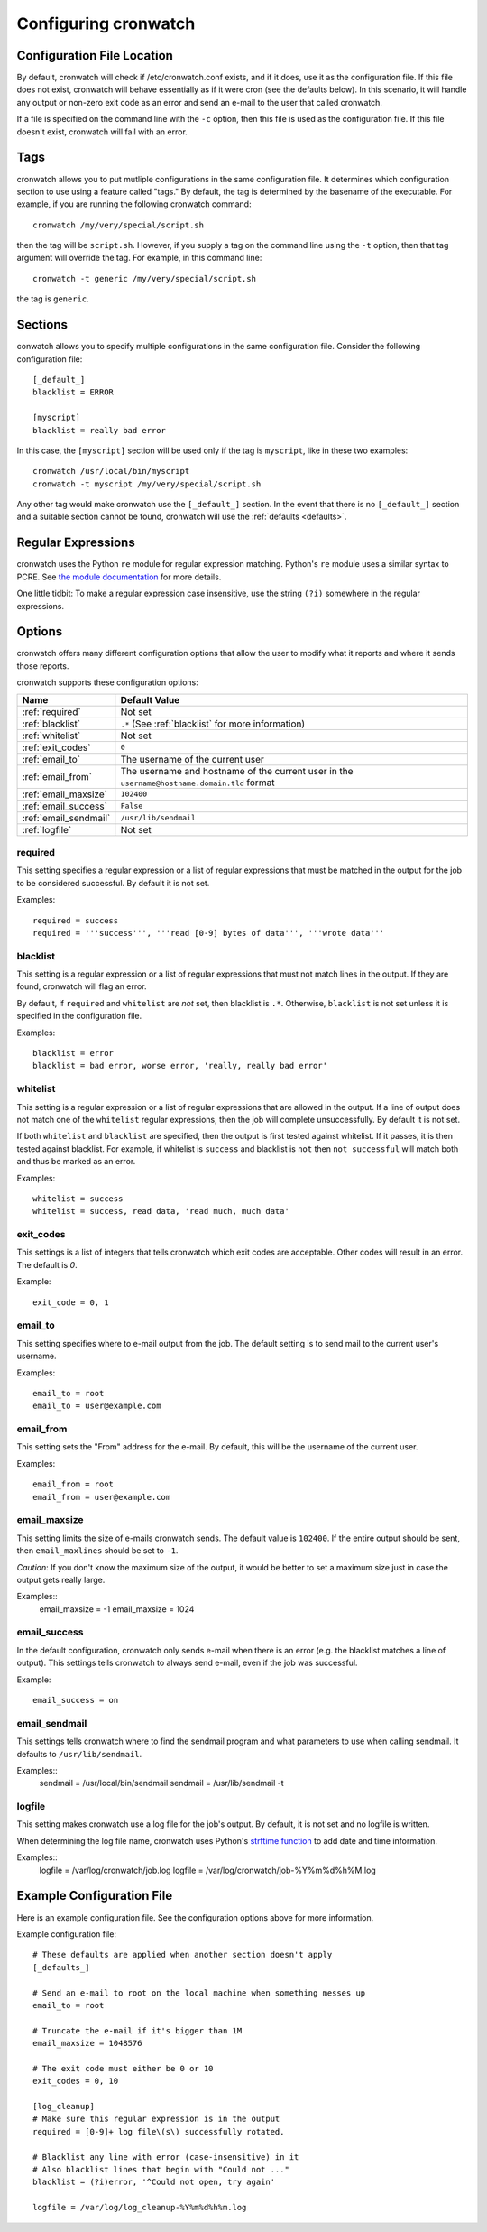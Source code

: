 .. _config:

*********************
Configuring cronwatch
*********************


Configuration File Location
===========================
By default, cronwatch will check if /etc/cronwatch.conf exists, and if it does,
use it as the configuration file. If this file does not exist, cronwatch will
behave essentially as if it were cron (see the defaults below). In this
scenario, it will handle any output or non-zero exit code as an error and send
an e-mail to the user that called cronwatch.

If a file is specified on the command line with the ``-c`` option, then this
file is used as the configuration file. If this file doesn't exist, cronwatch
will fail with an error.

Tags
====
cronwatch allows you to put mutliple configurations in the same configuration
file. It determines which configuration section to use using a feature called
"tags." By default, the tag is determined by the basename of the executable.
For example, if you are running the following cronwatch command::

    cronwatch /my/very/special/script.sh

then the tag will be ``script.sh``. However, if you supply a tag on the command
line using the ``-t`` option, then that tag argument will override the tag. For example, in this command line::

    cronwatch -t generic /my/very/special/script.sh

the tag is ``generic``.

Sections
========
conwatch allows you to specify multiple configurations in the same
configuration file.  Consider the following configuration file::

    [_default_]
    blacklist = ERROR

    [myscript]
    blacklist = really bad error

In this case, the ``[myscript]`` section will be used only if the tag is
``myscript``, like in these two examples::

    cronwatch /usr/local/bin/myscript
    cronwatch -t myscript /my/very/special/script.sh

Any other tag would make cronwatch use the ``[_default_]`` section. In the
event that there is no ``[_default_]`` section and a suitable section cannot be
found, cronwatch will use the :ref:`defaults <defaults>`.

Regular Expressions
===================
cronwatch uses the Python ``re`` module for regular expression matching.
Python's ``re`` module uses a similar syntax to PCRE. See `the module
documentation
<http://docs.python.org/library/re.html#regular-expression-syntax>`_ for more
details.

One little tidbit: To make a regular expression case insensitive, use the string
``(?i)`` somewhere in the regular expressions.

Options
=======
cronwatch offers many different configuration options that allow the user to
modify what it reports and where it sends those reports.

cronwatch supports these configuration options:

+-----------------------+-----------------------------------------------------+
| Name                  | Default Value                                       |
+=======================+=====================================================+
| :ref:`required`       | Not set                                             |
+-----------------------+-----------------------------------------------------+
| :ref:`blacklist`      | ``.*`` (See :ref:`blacklist` for more information)  |
+-----------------------+-----------------------------------------------------+
| :ref:`whitelist`      | Not set                                             |
+-----------------------+-----------------------------------------------------+
| :ref:`exit_codes`     | ``0``                                               |
+-----------------------+-----------------------------------------------------+
| :ref:`email_to`       | The username of the current user                    |
+-----------------------+-----------------------------------------------------+
| :ref:`email_from`     | The username and hostname of the current user in    |
|                       | the ``username@hostname.domain.tld`` format         |
+-----------------------+-----------------------------------------------------+
| :ref:`email_maxsize`  | ``102400``                                          |
+-----------------------+-----------------------------------------------------+
| :ref:`email_success`  | ``False``                                           |
+-----------------------+-----------------------------------------------------+
| :ref:`email_sendmail` | ``/usr/lib/sendmail``                               |
+-----------------------+-----------------------------------------------------+
| :ref:`logfile`        | Not set                                             |
+-----------------------+-----------------------------------------------------+

.. _required:

required
--------
This setting specifies a regular expression or a list of regular expressions
that must be matched in the output for the job to be considered successful. By
default it is not set.

Examples::

    required = success
    required = '''success''', '''read [0-9] bytes of data''', '''wrote data'''

.. _blacklist:

blacklist
---------
This setting is a regular expression or a list of regular expressions that
must not match lines in the output. If they are found, cronwatch will 
flag an error.

By default, if ``required`` and ``whitelist`` are *not* set, then blacklist is 
``.*``. Otherwise, ``blacklist`` is not set unless it is specified in the 
configuration file.

Examples::

    blacklist = error
    blacklist = bad error, worse error, 'really, really bad error'

.. _whitelist:

whitelist
---------
This setting is a regular expression or a list of regular expressions that are
allowed in the output. If a line of output does not match one of the
``whitelist`` regular expressions, then the job will complete unsuccessfully.
By default it is not set.

If both ``whitelist`` and ``blacklist`` are specified, then the output is first
tested against whitelist. If it passes, it is then tested against blacklist.
For example, if whitelist is ``success`` and blacklist is ``not`` then ``not
successful`` will match both and thus be marked as an error.

Examples::

    whitelist = success
    whitelist = success, read data, 'read much, much data'

.. _exit_codes:

exit_codes
----------
This settings is a list of integers that tells cronwatch which exit codes are
acceptable. Other codes will result in an error. The default is `0`.

Example::

    exit_code = 0, 1

.. _email_to:

email_to
--------
This setting specifies where to e-mail output from the job. The default setting
is to send mail to the current user's username.

Examples::

    email_to = root
    email_to = user@example.com

.. _email_from:

email_from
----------
This setting sets the "From" address for the e-mail. By default, this will be
the username of the current user.

Examples::
    
    email_from = root
    email_from = user@example.com

.. _email_maxsize:

email_maxsize
-------------
This setting limits the size of e-mails cronwatch sends. The default value is
``102400``. If the entire output should be sent, then ``email_maxlines`` should
be set to ``-1``.

*Caution*: If you don't know the maximum size of the output, it would be better to set a maximum size just in case the output gets really large.

Examples::
    email_maxsize = -1
    email_maxsize = 1024

.. _email_success:

email_success
-------------
In the default configuration, cronwatch only sends e-mail when there is an
error (e.g. the blacklist matches a line of output). This settings tells
cronwatch to always send e-mail, even if the job was successful.

Example::
    
    email_success = on

.. _email_sendmail:

email_sendmail
--------------
This settings tells cronwatch where to find the sendmail program and what
parameters to use when calling sendmail. It defaults to ``/usr/lib/sendmail``. 

Examples::
    sendmail = /usr/local/bin/sendmail
    sendmail = /usr/lib/sendmail -t

.. _logfile:

logfile
-------
This setting makes cronwatch use a log file for the job's output. By default,
it is not set and no logfile is written.

When determining the log file name, cronwatch uses Python's `strftime function
<http://docs.python.org/library/datetime.html#strftime-strptime-behavior>`_ to
add date and time information.

Examples::
    logfile = /var/log/cronwatch/job.log
    logfile = /var/log/cronwatch/job-%Y%m%d%h%M.log

Example Configuration File
==========================
Here is an example configuration file. See the configuration options above for
more information.

Example configuration file::

    # These defaults are applied when another section doesn't apply
    [_defaults_]

    # Send an e-mail to root on the local machine when something messes up
    email_to = root

    # Truncate the e-mail if it's bigger than 1M
    email_maxsize = 1048576

    # The exit code must either be 0 or 10
    exit_codes = 0, 10

    [log_cleanup]
    # Make sure this regular expression is in the output
    required = [0-9]+ log file\(s\) successfully rotated.

    # Blacklist any line with error (case-insensitive) in it
    # Also blacklist lines that begin with "Could not ..."
    blacklist = (?i)error, '^Could not open, try again'
    
    logfile = /var/log/log_cleanup-%Y%m%d%h%m.log

